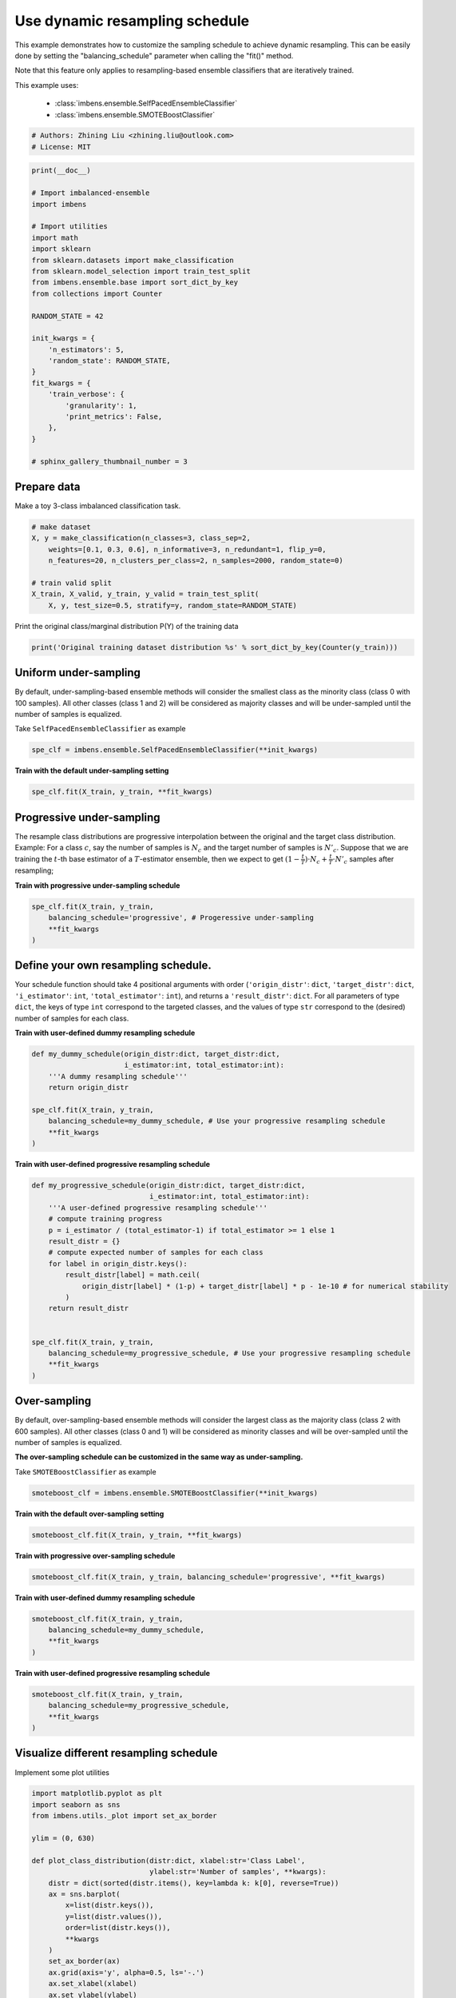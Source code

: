 
.. DO NOT EDIT.
.. THIS FILE WAS AUTOMATICALLY GENERATED BY SPHINX-GALLERY.
.. TO MAKE CHANGES, EDIT THE SOURCE PYTHON FILE:
.. "auto_examples\classification\plot_sampling_schedule.py"
.. LINE NUMBERS ARE GIVEN BELOW.

.. only:: html

    .. note::
        :class: sphx-glr-download-link-note

        Click :ref:`here <sphx_glr_download_auto_examples_classification_plot_sampling_schedule.py>`
        to download the full example code

.. rst-class:: sphx-glr-example-title

.. _sphx_glr_auto_examples_classification_plot_sampling_schedule.py:


=========================================================
Use dynamic resampling schedule
=========================================================

This example demonstrates how to customize the sampling schedule to achieve dynamic resampling.
This can be easily done by setting the "balancing_schedule" parameter when calling the "fit()" method. 

Note that this feature only applies to resampling-based ensemble classifiers that are iteratively trained.

This example uses:

    - :class:`imbens.ensemble.SelfPacedEnsembleClassifier`
    - :class:`imbens.ensemble.SMOTEBoostClassifier`

.. GENERATED FROM PYTHON SOURCE LINES 16-20

.. code-block:: default


    # Authors: Zhining Liu <zhining.liu@outlook.com>
    # License: MIT








.. GENERATED FROM PYTHON SOURCE LINES 21-49

.. code-block:: default

    print(__doc__)

    # Import imbalanced-ensemble
    import imbens

    # Import utilities
    import math
    import sklearn
    from sklearn.datasets import make_classification
    from sklearn.model_selection import train_test_split
    from imbens.ensemble.base import sort_dict_by_key
    from collections import Counter

    RANDOM_STATE = 42

    init_kwargs = {
        'n_estimators': 5,
        'random_state': RANDOM_STATE,
    }
    fit_kwargs = {
        'train_verbose': {
            'granularity': 1,
            'print_metrics': False,
        },
    }

    # sphinx_gallery_thumbnail_number = 3








.. GENERATED FROM PYTHON SOURCE LINES 50-53

Prepare data
----------------------------
Make a toy 3-class imbalanced classification task.

.. GENERATED FROM PYTHON SOURCE LINES 53-64

.. code-block:: default


    # make dataset
    X, y = make_classification(n_classes=3, class_sep=2,
        weights=[0.1, 0.3, 0.6], n_informative=3, n_redundant=1, flip_y=0,
        n_features=20, n_clusters_per_class=2, n_samples=2000, random_state=0)

    # train valid split
    X_train, X_valid, y_train, y_valid = train_test_split(
        X, y, test_size=0.5, stratify=y, random_state=RANDOM_STATE)









.. GENERATED FROM PYTHON SOURCE LINES 65-66

Print the original class/marginal distribution P(Y) of the training data

.. GENERATED FROM PYTHON SOURCE LINES 66-70

.. code-block:: default


    print('Original training dataset distribution %s' % sort_dict_by_key(Counter(y_train)))






.. rst-class:: sphx-glr-script-out

 .. code-block:: none

    Original training dataset distribution {0: 100, 1: 300, 2: 600}




.. GENERATED FROM PYTHON SOURCE LINES 71-75

Uniform under-sampling
----------------------------
By default, under-sampling-based ensemble methods will consider the smallest class as the minority class (class 0 with 100 samples).  
All other classes (class 1 and 2) will be considered as majority classes and will be under-sampled until the number of samples is equalized.  

.. GENERATED FROM PYTHON SOURCE LINES 77-78

Take ``SelfPacedEnsembleClassifier`` as example

.. GENERATED FROM PYTHON SOURCE LINES 78-82

.. code-block:: default


    spe_clf = imbens.ensemble.SelfPacedEnsembleClassifier(**init_kwargs)









.. GENERATED FROM PYTHON SOURCE LINES 83-84

**Train with the default under-sampling setting**

.. GENERATED FROM PYTHON SOURCE LINES 84-88

.. code-block:: default


    spe_clf.fit(X_train, y_train, **fit_kwargs)






.. rst-class:: sphx-glr-script-out

 .. code-block:: none

    ┏━━━━━━━━━━━━━┳━━━━━━━━━━━━━━━━━━━━━━━━━━┓
    ┃             ┃                          ┃
    ┃ #Estimators ┃    Class Distribution    ┃
    ┃             ┃                          ┃
    ┣━━━━━━━━━━━━━╋━━━━━━━━━━━━━━━━━━━━━━━━━━┫
    ┃      1      ┃ {0: 100, 1: 100, 2: 100} ┃
    ┃      2      ┃ {0: 100, 1: 100, 2: 100} ┃
    ┃      3      ┃ {0: 100, 1: 100, 2: 100} ┃
    ┃      4      ┃ {0: 100, 1: 100, 2: 100} ┃
    ┃      5      ┃ {0: 100, 1: 100, 2: 100} ┃
    ┣━━━━━━━━━━━━━╋━━━━━━━━━━━━━━━━━━━━━━━━━━┫
    ┃    final    ┃ {0: 100, 1: 100, 2: 100} ┃
    ┗━━━━━━━━━━━━━┻━━━━━━━━━━━━━━━━━━━━━━━━━━┛


.. raw:: html

    <div class="output_subarea output_html rendered_html output_result">
    <style>#sk-container-id-6 {color: black;background-color: white;}#sk-container-id-6 pre{padding: 0;}#sk-container-id-6 div.sk-toggleable {background-color: white;}#sk-container-id-6 label.sk-toggleable__label {cursor: pointer;display: block;width: 100%;margin-bottom: 0;padding: 0.3em;box-sizing: border-box;text-align: center;}#sk-container-id-6 label.sk-toggleable__label-arrow:before {content: "▸";float: left;margin-right: 0.25em;color: #696969;}#sk-container-id-6 label.sk-toggleable__label-arrow:hover:before {color: black;}#sk-container-id-6 div.sk-estimator:hover label.sk-toggleable__label-arrow:before {color: black;}#sk-container-id-6 div.sk-toggleable__content {max-height: 0;max-width: 0;overflow: hidden;text-align: left;background-color: #f0f8ff;}#sk-container-id-6 div.sk-toggleable__content pre {margin: 0.2em;color: black;border-radius: 0.25em;background-color: #f0f8ff;}#sk-container-id-6 input.sk-toggleable__control:checked~div.sk-toggleable__content {max-height: 200px;max-width: 100%;overflow: auto;}#sk-container-id-6 input.sk-toggleable__control:checked~label.sk-toggleable__label-arrow:before {content: "▾";}#sk-container-id-6 div.sk-estimator input.sk-toggleable__control:checked~label.sk-toggleable__label {background-color: #d4ebff;}#sk-container-id-6 div.sk-label input.sk-toggleable__control:checked~label.sk-toggleable__label {background-color: #d4ebff;}#sk-container-id-6 input.sk-hidden--visually {border: 0;clip: rect(1px 1px 1px 1px);clip: rect(1px, 1px, 1px, 1px);height: 1px;margin: -1px;overflow: hidden;padding: 0;position: absolute;width: 1px;}#sk-container-id-6 div.sk-estimator {font-family: monospace;background-color: #f0f8ff;border: 1px dotted black;border-radius: 0.25em;box-sizing: border-box;margin-bottom: 0.5em;}#sk-container-id-6 div.sk-estimator:hover {background-color: #d4ebff;}#sk-container-id-6 div.sk-parallel-item::after {content: "";width: 100%;border-bottom: 1px solid gray;flex-grow: 1;}#sk-container-id-6 div.sk-label:hover label.sk-toggleable__label {background-color: #d4ebff;}#sk-container-id-6 div.sk-serial::before {content: "";position: absolute;border-left: 1px solid gray;box-sizing: border-box;top: 0;bottom: 0;left: 50%;z-index: 0;}#sk-container-id-6 div.sk-serial {display: flex;flex-direction: column;align-items: center;background-color: white;padding-right: 0.2em;padding-left: 0.2em;position: relative;}#sk-container-id-6 div.sk-item {position: relative;z-index: 1;}#sk-container-id-6 div.sk-parallel {display: flex;align-items: stretch;justify-content: center;background-color: white;position: relative;}#sk-container-id-6 div.sk-item::before, #sk-container-id-6 div.sk-parallel-item::before {content: "";position: absolute;border-left: 1px solid gray;box-sizing: border-box;top: 0;bottom: 0;left: 50%;z-index: -1;}#sk-container-id-6 div.sk-parallel-item {display: flex;flex-direction: column;z-index: 1;position: relative;background-color: white;}#sk-container-id-6 div.sk-parallel-item:first-child::after {align-self: flex-end;width: 50%;}#sk-container-id-6 div.sk-parallel-item:last-child::after {align-self: flex-start;width: 50%;}#sk-container-id-6 div.sk-parallel-item:only-child::after {width: 0;}#sk-container-id-6 div.sk-dashed-wrapped {border: 1px dashed gray;margin: 0 0.4em 0.5em 0.4em;box-sizing: border-box;padding-bottom: 0.4em;background-color: white;}#sk-container-id-6 div.sk-label label {font-family: monospace;font-weight: bold;display: inline-block;line-height: 1.2em;}#sk-container-id-6 div.sk-label-container {text-align: center;}#sk-container-id-6 div.sk-container {/* jupyter's `normalize.less` sets `[hidden] { display: none; }` but bootstrap.min.css set `[hidden] { display: none !important; }` so we also need the `!important` here to be able to override the default hidden behavior on the sphinx rendered scikit-learn.org. See: https://github.com/scikit-learn/scikit-learn/issues/21755 */display: inline-block !important;position: relative;}#sk-container-id-6 div.sk-text-repr-fallback {display: none;}</style><div id="sk-container-id-6" class="sk-top-container"><div class="sk-text-repr-fallback"><pre>SelfPacedEnsembleClassifier(n_estimators=5,
                                random_state=RandomState(MT19937) at 0x2475DFCD940)</pre><b>In a Jupyter environment, please rerun this cell to show the HTML representation or trust the notebook. <br />On GitHub, the HTML representation is unable to render, please try loading this page with nbviewer.org.</b></div><div class="sk-container" hidden><div class="sk-item"><div class="sk-estimator sk-toggleable"><input class="sk-toggleable__control sk-hidden--visually" id="sk-estimator-id-6" type="checkbox" checked><label for="sk-estimator-id-6" class="sk-toggleable__label sk-toggleable__label-arrow">SelfPacedEnsembleClassifier</label><div class="sk-toggleable__content"><pre>SelfPacedEnsembleClassifier(n_estimators=5,
                                random_state=RandomState(MT19937) at 0x2475DFCD940)</pre></div></div></div></div></div>
    </div>
    <br />
    <br />

.. GENERATED FROM PYTHON SOURCE LINES 89-98

Progressive under-sampling
---------------------------
The resample class distributions are progressive 
interpolation between the original and the target class distribution.
Example: For a class :math:`c`, say the number of samples is :math:`N_{c}` 
and the target number of samples is :math:`N'_{c}`. Suppose that we are 
training the :math:`t`-th base estimator of a :math:`T`-estimator ensemble, then 
we expect to get :math:`(1-\frac{t}{T}) \cdot N_{c} + \frac{t}{T} \cdot N'_{c}` 
samples after resampling;

.. GENERATED FROM PYTHON SOURCE LINES 100-101

**Train with progressive under-sampling schedule**

.. GENERATED FROM PYTHON SOURCE LINES 101-108

.. code-block:: default


    spe_clf.fit(X_train, y_train,
        balancing_schedule='progressive', # Progeressive under-sampling
        **fit_kwargs
    )






.. rst-class:: sphx-glr-script-out

 .. code-block:: none

    ┏━━━━━━━━━━━━━┳━━━━━━━━━━━━━━━━━━━━━━━━━━┓
    ┃             ┃                          ┃
    ┃ #Estimators ┃    Class Distribution    ┃
    ┃             ┃                          ┃
    ┣━━━━━━━━━━━━━╋━━━━━━━━━━━━━━━━━━━━━━━━━━┫
    ┃      1      ┃ {0: 100, 1: 300, 2: 600} ┃
    ┃      2      ┃ {0: 100, 1: 250, 2: 475} ┃
    ┃      3      ┃ {0: 100, 1: 200, 2: 350} ┃
    ┃      4      ┃ {0: 100, 1: 150, 2: 225} ┃
    ┃      5      ┃ {0: 100, 1: 100, 2: 100} ┃
    ┣━━━━━━━━━━━━━╋━━━━━━━━━━━━━━━━━━━━━━━━━━┫
    ┃    final    ┃ {0: 100, 1: 100, 2: 100} ┃
    ┗━━━━━━━━━━━━━┻━━━━━━━━━━━━━━━━━━━━━━━━━━┛


.. raw:: html

    <div class="output_subarea output_html rendered_html output_result">
    <style>#sk-container-id-7 {color: black;background-color: white;}#sk-container-id-7 pre{padding: 0;}#sk-container-id-7 div.sk-toggleable {background-color: white;}#sk-container-id-7 label.sk-toggleable__label {cursor: pointer;display: block;width: 100%;margin-bottom: 0;padding: 0.3em;box-sizing: border-box;text-align: center;}#sk-container-id-7 label.sk-toggleable__label-arrow:before {content: "▸";float: left;margin-right: 0.25em;color: #696969;}#sk-container-id-7 label.sk-toggleable__label-arrow:hover:before {color: black;}#sk-container-id-7 div.sk-estimator:hover label.sk-toggleable__label-arrow:before {color: black;}#sk-container-id-7 div.sk-toggleable__content {max-height: 0;max-width: 0;overflow: hidden;text-align: left;background-color: #f0f8ff;}#sk-container-id-7 div.sk-toggleable__content pre {margin: 0.2em;color: black;border-radius: 0.25em;background-color: #f0f8ff;}#sk-container-id-7 input.sk-toggleable__control:checked~div.sk-toggleable__content {max-height: 200px;max-width: 100%;overflow: auto;}#sk-container-id-7 input.sk-toggleable__control:checked~label.sk-toggleable__label-arrow:before {content: "▾";}#sk-container-id-7 div.sk-estimator input.sk-toggleable__control:checked~label.sk-toggleable__label {background-color: #d4ebff;}#sk-container-id-7 div.sk-label input.sk-toggleable__control:checked~label.sk-toggleable__label {background-color: #d4ebff;}#sk-container-id-7 input.sk-hidden--visually {border: 0;clip: rect(1px 1px 1px 1px);clip: rect(1px, 1px, 1px, 1px);height: 1px;margin: -1px;overflow: hidden;padding: 0;position: absolute;width: 1px;}#sk-container-id-7 div.sk-estimator {font-family: monospace;background-color: #f0f8ff;border: 1px dotted black;border-radius: 0.25em;box-sizing: border-box;margin-bottom: 0.5em;}#sk-container-id-7 div.sk-estimator:hover {background-color: #d4ebff;}#sk-container-id-7 div.sk-parallel-item::after {content: "";width: 100%;border-bottom: 1px solid gray;flex-grow: 1;}#sk-container-id-7 div.sk-label:hover label.sk-toggleable__label {background-color: #d4ebff;}#sk-container-id-7 div.sk-serial::before {content: "";position: absolute;border-left: 1px solid gray;box-sizing: border-box;top: 0;bottom: 0;left: 50%;z-index: 0;}#sk-container-id-7 div.sk-serial {display: flex;flex-direction: column;align-items: center;background-color: white;padding-right: 0.2em;padding-left: 0.2em;position: relative;}#sk-container-id-7 div.sk-item {position: relative;z-index: 1;}#sk-container-id-7 div.sk-parallel {display: flex;align-items: stretch;justify-content: center;background-color: white;position: relative;}#sk-container-id-7 div.sk-item::before, #sk-container-id-7 div.sk-parallel-item::before {content: "";position: absolute;border-left: 1px solid gray;box-sizing: border-box;top: 0;bottom: 0;left: 50%;z-index: -1;}#sk-container-id-7 div.sk-parallel-item {display: flex;flex-direction: column;z-index: 1;position: relative;background-color: white;}#sk-container-id-7 div.sk-parallel-item:first-child::after {align-self: flex-end;width: 50%;}#sk-container-id-7 div.sk-parallel-item:last-child::after {align-self: flex-start;width: 50%;}#sk-container-id-7 div.sk-parallel-item:only-child::after {width: 0;}#sk-container-id-7 div.sk-dashed-wrapped {border: 1px dashed gray;margin: 0 0.4em 0.5em 0.4em;box-sizing: border-box;padding-bottom: 0.4em;background-color: white;}#sk-container-id-7 div.sk-label label {font-family: monospace;font-weight: bold;display: inline-block;line-height: 1.2em;}#sk-container-id-7 div.sk-label-container {text-align: center;}#sk-container-id-7 div.sk-container {/* jupyter's `normalize.less` sets `[hidden] { display: none; }` but bootstrap.min.css set `[hidden] { display: none !important; }` so we also need the `!important` here to be able to override the default hidden behavior on the sphinx rendered scikit-learn.org. See: https://github.com/scikit-learn/scikit-learn/issues/21755 */display: inline-block !important;position: relative;}#sk-container-id-7 div.sk-text-repr-fallback {display: none;}</style><div id="sk-container-id-7" class="sk-top-container"><div class="sk-text-repr-fallback"><pre>SelfPacedEnsembleClassifier(n_estimators=5,
                                random_state=RandomState(MT19937) at 0x2475DFCD940)</pre><b>In a Jupyter environment, please rerun this cell to show the HTML representation or trust the notebook. <br />On GitHub, the HTML representation is unable to render, please try loading this page with nbviewer.org.</b></div><div class="sk-container" hidden><div class="sk-item"><div class="sk-estimator sk-toggleable"><input class="sk-toggleable__control sk-hidden--visually" id="sk-estimator-id-7" type="checkbox" checked><label for="sk-estimator-id-7" class="sk-toggleable__label sk-toggleable__label-arrow">SelfPacedEnsembleClassifier</label><div class="sk-toggleable__content"><pre>SelfPacedEnsembleClassifier(n_estimators=5,
                                random_state=RandomState(MT19937) at 0x2475DFCD940)</pre></div></div></div></div></div>
    </div>
    <br />
    <br />

.. GENERATED FROM PYTHON SOURCE LINES 109-116

Define your own resampling schedule. 
------------------------------------
Your schedule function should take 4 positional arguments with order (``'origin_distr'``: 
``dict``, ``'target_distr'``: ``dict``, ``'i_estimator'``: ``int``, ``'total_estimator'``: 
``int``), and returns a ``'result_distr'``: ``dict``. For all parameters of type ``dict``, 
the keys of type ``int`` correspond to the targeted classes, and the values of type ``str`` 
correspond to the (desired) number of samples for each class.

.. GENERATED FROM PYTHON SOURCE LINES 118-119

**Train with user-defined dummy resampling schedule**

.. GENERATED FROM PYTHON SOURCE LINES 119-131

.. code-block:: default


    def my_dummy_schedule(origin_distr:dict, target_distr:dict, 
                          i_estimator:int, total_estimator:int):
        '''A dummy resampling schedule'''
        return origin_distr

    spe_clf.fit(X_train, y_train,
        balancing_schedule=my_dummy_schedule, # Use your progressive resampling schedule
        **fit_kwargs
    )






.. rst-class:: sphx-glr-script-out

 .. code-block:: none

    ┏━━━━━━━━━━━━━┳━━━━━━━━━━━━━━━━━━━━━━━━━━┓
    ┃             ┃                          ┃
    ┃ #Estimators ┃    Class Distribution    ┃
    ┃             ┃                          ┃
    ┣━━━━━━━━━━━━━╋━━━━━━━━━━━━━━━━━━━━━━━━━━┫
    ┃      1      ┃ {0: 100, 1: 300, 2: 600} ┃
    ┃      2      ┃ {0: 100, 1: 300, 2: 600} ┃
    ┃      3      ┃ {0: 100, 1: 300, 2: 600} ┃
    ┃      4      ┃ {0: 100, 1: 300, 2: 600} ┃
    ┃      5      ┃ {0: 100, 1: 300, 2: 600} ┃
    ┣━━━━━━━━━━━━━╋━━━━━━━━━━━━━━━━━━━━━━━━━━┫
    ┃    final    ┃ {0: 100, 1: 300, 2: 600} ┃
    ┗━━━━━━━━━━━━━┻━━━━━━━━━━━━━━━━━━━━━━━━━━┛


.. raw:: html

    <div class="output_subarea output_html rendered_html output_result">
    <style>#sk-container-id-8 {color: black;background-color: white;}#sk-container-id-8 pre{padding: 0;}#sk-container-id-8 div.sk-toggleable {background-color: white;}#sk-container-id-8 label.sk-toggleable__label {cursor: pointer;display: block;width: 100%;margin-bottom: 0;padding: 0.3em;box-sizing: border-box;text-align: center;}#sk-container-id-8 label.sk-toggleable__label-arrow:before {content: "▸";float: left;margin-right: 0.25em;color: #696969;}#sk-container-id-8 label.sk-toggleable__label-arrow:hover:before {color: black;}#sk-container-id-8 div.sk-estimator:hover label.sk-toggleable__label-arrow:before {color: black;}#sk-container-id-8 div.sk-toggleable__content {max-height: 0;max-width: 0;overflow: hidden;text-align: left;background-color: #f0f8ff;}#sk-container-id-8 div.sk-toggleable__content pre {margin: 0.2em;color: black;border-radius: 0.25em;background-color: #f0f8ff;}#sk-container-id-8 input.sk-toggleable__control:checked~div.sk-toggleable__content {max-height: 200px;max-width: 100%;overflow: auto;}#sk-container-id-8 input.sk-toggleable__control:checked~label.sk-toggleable__label-arrow:before {content: "▾";}#sk-container-id-8 div.sk-estimator input.sk-toggleable__control:checked~label.sk-toggleable__label {background-color: #d4ebff;}#sk-container-id-8 div.sk-label input.sk-toggleable__control:checked~label.sk-toggleable__label {background-color: #d4ebff;}#sk-container-id-8 input.sk-hidden--visually {border: 0;clip: rect(1px 1px 1px 1px);clip: rect(1px, 1px, 1px, 1px);height: 1px;margin: -1px;overflow: hidden;padding: 0;position: absolute;width: 1px;}#sk-container-id-8 div.sk-estimator {font-family: monospace;background-color: #f0f8ff;border: 1px dotted black;border-radius: 0.25em;box-sizing: border-box;margin-bottom: 0.5em;}#sk-container-id-8 div.sk-estimator:hover {background-color: #d4ebff;}#sk-container-id-8 div.sk-parallel-item::after {content: "";width: 100%;border-bottom: 1px solid gray;flex-grow: 1;}#sk-container-id-8 div.sk-label:hover label.sk-toggleable__label {background-color: #d4ebff;}#sk-container-id-8 div.sk-serial::before {content: "";position: absolute;border-left: 1px solid gray;box-sizing: border-box;top: 0;bottom: 0;left: 50%;z-index: 0;}#sk-container-id-8 div.sk-serial {display: flex;flex-direction: column;align-items: center;background-color: white;padding-right: 0.2em;padding-left: 0.2em;position: relative;}#sk-container-id-8 div.sk-item {position: relative;z-index: 1;}#sk-container-id-8 div.sk-parallel {display: flex;align-items: stretch;justify-content: center;background-color: white;position: relative;}#sk-container-id-8 div.sk-item::before, #sk-container-id-8 div.sk-parallel-item::before {content: "";position: absolute;border-left: 1px solid gray;box-sizing: border-box;top: 0;bottom: 0;left: 50%;z-index: -1;}#sk-container-id-8 div.sk-parallel-item {display: flex;flex-direction: column;z-index: 1;position: relative;background-color: white;}#sk-container-id-8 div.sk-parallel-item:first-child::after {align-self: flex-end;width: 50%;}#sk-container-id-8 div.sk-parallel-item:last-child::after {align-self: flex-start;width: 50%;}#sk-container-id-8 div.sk-parallel-item:only-child::after {width: 0;}#sk-container-id-8 div.sk-dashed-wrapped {border: 1px dashed gray;margin: 0 0.4em 0.5em 0.4em;box-sizing: border-box;padding-bottom: 0.4em;background-color: white;}#sk-container-id-8 div.sk-label label {font-family: monospace;font-weight: bold;display: inline-block;line-height: 1.2em;}#sk-container-id-8 div.sk-label-container {text-align: center;}#sk-container-id-8 div.sk-container {/* jupyter's `normalize.less` sets `[hidden] { display: none; }` but bootstrap.min.css set `[hidden] { display: none !important; }` so we also need the `!important` here to be able to override the default hidden behavior on the sphinx rendered scikit-learn.org. See: https://github.com/scikit-learn/scikit-learn/issues/21755 */display: inline-block !important;position: relative;}#sk-container-id-8 div.sk-text-repr-fallback {display: none;}</style><div id="sk-container-id-8" class="sk-top-container"><div class="sk-text-repr-fallback"><pre>SelfPacedEnsembleClassifier(n_estimators=5,
                                random_state=RandomState(MT19937) at 0x2475DFCD940)</pre><b>In a Jupyter environment, please rerun this cell to show the HTML representation or trust the notebook. <br />On GitHub, the HTML representation is unable to render, please try loading this page with nbviewer.org.</b></div><div class="sk-container" hidden><div class="sk-item"><div class="sk-estimator sk-toggleable"><input class="sk-toggleable__control sk-hidden--visually" id="sk-estimator-id-8" type="checkbox" checked><label for="sk-estimator-id-8" class="sk-toggleable__label sk-toggleable__label-arrow">SelfPacedEnsembleClassifier</label><div class="sk-toggleable__content"><pre>SelfPacedEnsembleClassifier(n_estimators=5,
                                random_state=RandomState(MT19937) at 0x2475DFCD940)</pre></div></div></div></div></div>
    </div>
    <br />
    <br />

.. GENERATED FROM PYTHON SOURCE LINES 132-133

**Train with user-defined progressive resampling schedule**

.. GENERATED FROM PYTHON SOURCE LINES 133-154

.. code-block:: default


    def my_progressive_schedule(origin_distr:dict, target_distr:dict, 
                                i_estimator:int, total_estimator:int):
        '''A user-defined progressive resampling schedule'''
        # compute training progress
        p = i_estimator / (total_estimator-1) if total_estimator >= 1 else 1
        result_distr = {}
        # compute expected number of samples for each class
        for label in origin_distr.keys():
            result_distr[label] = math.ceil(
                origin_distr[label] * (1-p) + target_distr[label] * p - 1e-10 # for numerical stability
            )
        return result_distr


    spe_clf.fit(X_train, y_train,
        balancing_schedule=my_progressive_schedule, # Use your progressive resampling schedule
        **fit_kwargs
    )






.. rst-class:: sphx-glr-script-out

 .. code-block:: none

    ┏━━━━━━━━━━━━━┳━━━━━━━━━━━━━━━━━━━━━━━━━━┓
    ┃             ┃                          ┃
    ┃ #Estimators ┃    Class Distribution    ┃
    ┃             ┃                          ┃
    ┣━━━━━━━━━━━━━╋━━━━━━━━━━━━━━━━━━━━━━━━━━┫
    ┃      1      ┃ {0: 100, 1: 300, 2: 600} ┃
    ┃      2      ┃ {0: 100, 1: 250, 2: 475} ┃
    ┃      3      ┃ {0: 100, 1: 200, 2: 350} ┃
    ┃      4      ┃ {0: 100, 1: 150, 2: 225} ┃
    ┃      5      ┃ {0: 100, 1: 100, 2: 100} ┃
    ┣━━━━━━━━━━━━━╋━━━━━━━━━━━━━━━━━━━━━━━━━━┫
    ┃    final    ┃ {0: 100, 1: 100, 2: 100} ┃
    ┗━━━━━━━━━━━━━┻━━━━━━━━━━━━━━━━━━━━━━━━━━┛


.. raw:: html

    <div class="output_subarea output_html rendered_html output_result">
    <style>#sk-container-id-9 {color: black;background-color: white;}#sk-container-id-9 pre{padding: 0;}#sk-container-id-9 div.sk-toggleable {background-color: white;}#sk-container-id-9 label.sk-toggleable__label {cursor: pointer;display: block;width: 100%;margin-bottom: 0;padding: 0.3em;box-sizing: border-box;text-align: center;}#sk-container-id-9 label.sk-toggleable__label-arrow:before {content: "▸";float: left;margin-right: 0.25em;color: #696969;}#sk-container-id-9 label.sk-toggleable__label-arrow:hover:before {color: black;}#sk-container-id-9 div.sk-estimator:hover label.sk-toggleable__label-arrow:before {color: black;}#sk-container-id-9 div.sk-toggleable__content {max-height: 0;max-width: 0;overflow: hidden;text-align: left;background-color: #f0f8ff;}#sk-container-id-9 div.sk-toggleable__content pre {margin: 0.2em;color: black;border-radius: 0.25em;background-color: #f0f8ff;}#sk-container-id-9 input.sk-toggleable__control:checked~div.sk-toggleable__content {max-height: 200px;max-width: 100%;overflow: auto;}#sk-container-id-9 input.sk-toggleable__control:checked~label.sk-toggleable__label-arrow:before {content: "▾";}#sk-container-id-9 div.sk-estimator input.sk-toggleable__control:checked~label.sk-toggleable__label {background-color: #d4ebff;}#sk-container-id-9 div.sk-label input.sk-toggleable__control:checked~label.sk-toggleable__label {background-color: #d4ebff;}#sk-container-id-9 input.sk-hidden--visually {border: 0;clip: rect(1px 1px 1px 1px);clip: rect(1px, 1px, 1px, 1px);height: 1px;margin: -1px;overflow: hidden;padding: 0;position: absolute;width: 1px;}#sk-container-id-9 div.sk-estimator {font-family: monospace;background-color: #f0f8ff;border: 1px dotted black;border-radius: 0.25em;box-sizing: border-box;margin-bottom: 0.5em;}#sk-container-id-9 div.sk-estimator:hover {background-color: #d4ebff;}#sk-container-id-9 div.sk-parallel-item::after {content: "";width: 100%;border-bottom: 1px solid gray;flex-grow: 1;}#sk-container-id-9 div.sk-label:hover label.sk-toggleable__label {background-color: #d4ebff;}#sk-container-id-9 div.sk-serial::before {content: "";position: absolute;border-left: 1px solid gray;box-sizing: border-box;top: 0;bottom: 0;left: 50%;z-index: 0;}#sk-container-id-9 div.sk-serial {display: flex;flex-direction: column;align-items: center;background-color: white;padding-right: 0.2em;padding-left: 0.2em;position: relative;}#sk-container-id-9 div.sk-item {position: relative;z-index: 1;}#sk-container-id-9 div.sk-parallel {display: flex;align-items: stretch;justify-content: center;background-color: white;position: relative;}#sk-container-id-9 div.sk-item::before, #sk-container-id-9 div.sk-parallel-item::before {content: "";position: absolute;border-left: 1px solid gray;box-sizing: border-box;top: 0;bottom: 0;left: 50%;z-index: -1;}#sk-container-id-9 div.sk-parallel-item {display: flex;flex-direction: column;z-index: 1;position: relative;background-color: white;}#sk-container-id-9 div.sk-parallel-item:first-child::after {align-self: flex-end;width: 50%;}#sk-container-id-9 div.sk-parallel-item:last-child::after {align-self: flex-start;width: 50%;}#sk-container-id-9 div.sk-parallel-item:only-child::after {width: 0;}#sk-container-id-9 div.sk-dashed-wrapped {border: 1px dashed gray;margin: 0 0.4em 0.5em 0.4em;box-sizing: border-box;padding-bottom: 0.4em;background-color: white;}#sk-container-id-9 div.sk-label label {font-family: monospace;font-weight: bold;display: inline-block;line-height: 1.2em;}#sk-container-id-9 div.sk-label-container {text-align: center;}#sk-container-id-9 div.sk-container {/* jupyter's `normalize.less` sets `[hidden] { display: none; }` but bootstrap.min.css set `[hidden] { display: none !important; }` so we also need the `!important` here to be able to override the default hidden behavior on the sphinx rendered scikit-learn.org. See: https://github.com/scikit-learn/scikit-learn/issues/21755 */display: inline-block !important;position: relative;}#sk-container-id-9 div.sk-text-repr-fallback {display: none;}</style><div id="sk-container-id-9" class="sk-top-container"><div class="sk-text-repr-fallback"><pre>SelfPacedEnsembleClassifier(n_estimators=5,
                                random_state=RandomState(MT19937) at 0x2475DFCD940)</pre><b>In a Jupyter environment, please rerun this cell to show the HTML representation or trust the notebook. <br />On GitHub, the HTML representation is unable to render, please try loading this page with nbviewer.org.</b></div><div class="sk-container" hidden><div class="sk-item"><div class="sk-estimator sk-toggleable"><input class="sk-toggleable__control sk-hidden--visually" id="sk-estimator-id-9" type="checkbox" checked><label for="sk-estimator-id-9" class="sk-toggleable__label sk-toggleable__label-arrow">SelfPacedEnsembleClassifier</label><div class="sk-toggleable__content"><pre>SelfPacedEnsembleClassifier(n_estimators=5,
                                random_state=RandomState(MT19937) at 0x2475DFCD940)</pre></div></div></div></div></div>
    </div>
    <br />
    <br />

.. GENERATED FROM PYTHON SOURCE LINES 155-159

Over-sampling
----------------------------
By default, over-sampling-based ensemble methods will consider the largest class as the majority class (class 2 with 600 samples).  
All other classes (class 0 and 1) will be considered as minority classes and will be over-sampled until the number of samples is equalized.

.. GENERATED FROM PYTHON SOURCE LINES 161-162

**The over-sampling schedule can be customized in the same way as under-sampling.**

.. GENERATED FROM PYTHON SOURCE LINES 164-165

Take ``SMOTEBoostClassifier`` as example

.. GENERATED FROM PYTHON SOURCE LINES 165-168

.. code-block:: default


    smoteboost_clf = imbens.ensemble.SMOTEBoostClassifier(**init_kwargs)








.. GENERATED FROM PYTHON SOURCE LINES 169-170

**Train with the default over-sampling setting**

.. GENERATED FROM PYTHON SOURCE LINES 170-174

.. code-block:: default


    smoteboost_clf.fit(X_train, y_train, **fit_kwargs)






.. rst-class:: sphx-glr-script-out

 .. code-block:: none

    ┏━━━━━━━━━━━━━┳━━━━━━━━━━━━━━━━━━━━━━━━━━┓
    ┃             ┃                          ┃
    ┃ #Estimators ┃    Class Distribution    ┃
    ┃             ┃                          ┃
    ┣━━━━━━━━━━━━━╋━━━━━━━━━━━━━━━━━━━━━━━━━━┫
    ┃      1      ┃ {0: 600, 1: 600, 2: 600} ┃
    ┃      2      ┃ {0: 600, 1: 600, 2: 600} ┃
    ┃      3      ┃ {0: 600, 1: 600, 2: 600} ┃
    ┃      4      ┃ {0: 600, 1: 600, 2: 600} ┃
    ┃      5      ┃ {0: 600, 1: 600, 2: 600} ┃
    ┣━━━━━━━━━━━━━╋━━━━━━━━━━━━━━━━━━━━━━━━━━┫
    ┃    final    ┃ {0: 600, 1: 600, 2: 600} ┃
    ┗━━━━━━━━━━━━━┻━━━━━━━━━━━━━━━━━━━━━━━━━━┛


.. raw:: html

    <div class="output_subarea output_html rendered_html output_result">
    <style>#sk-container-id-10 {color: black;background-color: white;}#sk-container-id-10 pre{padding: 0;}#sk-container-id-10 div.sk-toggleable {background-color: white;}#sk-container-id-10 label.sk-toggleable__label {cursor: pointer;display: block;width: 100%;margin-bottom: 0;padding: 0.3em;box-sizing: border-box;text-align: center;}#sk-container-id-10 label.sk-toggleable__label-arrow:before {content: "▸";float: left;margin-right: 0.25em;color: #696969;}#sk-container-id-10 label.sk-toggleable__label-arrow:hover:before {color: black;}#sk-container-id-10 div.sk-estimator:hover label.sk-toggleable__label-arrow:before {color: black;}#sk-container-id-10 div.sk-toggleable__content {max-height: 0;max-width: 0;overflow: hidden;text-align: left;background-color: #f0f8ff;}#sk-container-id-10 div.sk-toggleable__content pre {margin: 0.2em;color: black;border-radius: 0.25em;background-color: #f0f8ff;}#sk-container-id-10 input.sk-toggleable__control:checked~div.sk-toggleable__content {max-height: 200px;max-width: 100%;overflow: auto;}#sk-container-id-10 input.sk-toggleable__control:checked~label.sk-toggleable__label-arrow:before {content: "▾";}#sk-container-id-10 div.sk-estimator input.sk-toggleable__control:checked~label.sk-toggleable__label {background-color: #d4ebff;}#sk-container-id-10 div.sk-label input.sk-toggleable__control:checked~label.sk-toggleable__label {background-color: #d4ebff;}#sk-container-id-10 input.sk-hidden--visually {border: 0;clip: rect(1px 1px 1px 1px);clip: rect(1px, 1px, 1px, 1px);height: 1px;margin: -1px;overflow: hidden;padding: 0;position: absolute;width: 1px;}#sk-container-id-10 div.sk-estimator {font-family: monospace;background-color: #f0f8ff;border: 1px dotted black;border-radius: 0.25em;box-sizing: border-box;margin-bottom: 0.5em;}#sk-container-id-10 div.sk-estimator:hover {background-color: #d4ebff;}#sk-container-id-10 div.sk-parallel-item::after {content: "";width: 100%;border-bottom: 1px solid gray;flex-grow: 1;}#sk-container-id-10 div.sk-label:hover label.sk-toggleable__label {background-color: #d4ebff;}#sk-container-id-10 div.sk-serial::before {content: "";position: absolute;border-left: 1px solid gray;box-sizing: border-box;top: 0;bottom: 0;left: 50%;z-index: 0;}#sk-container-id-10 div.sk-serial {display: flex;flex-direction: column;align-items: center;background-color: white;padding-right: 0.2em;padding-left: 0.2em;position: relative;}#sk-container-id-10 div.sk-item {position: relative;z-index: 1;}#sk-container-id-10 div.sk-parallel {display: flex;align-items: stretch;justify-content: center;background-color: white;position: relative;}#sk-container-id-10 div.sk-item::before, #sk-container-id-10 div.sk-parallel-item::before {content: "";position: absolute;border-left: 1px solid gray;box-sizing: border-box;top: 0;bottom: 0;left: 50%;z-index: -1;}#sk-container-id-10 div.sk-parallel-item {display: flex;flex-direction: column;z-index: 1;position: relative;background-color: white;}#sk-container-id-10 div.sk-parallel-item:first-child::after {align-self: flex-end;width: 50%;}#sk-container-id-10 div.sk-parallel-item:last-child::after {align-self: flex-start;width: 50%;}#sk-container-id-10 div.sk-parallel-item:only-child::after {width: 0;}#sk-container-id-10 div.sk-dashed-wrapped {border: 1px dashed gray;margin: 0 0.4em 0.5em 0.4em;box-sizing: border-box;padding-bottom: 0.4em;background-color: white;}#sk-container-id-10 div.sk-label label {font-family: monospace;font-weight: bold;display: inline-block;line-height: 1.2em;}#sk-container-id-10 div.sk-label-container {text-align: center;}#sk-container-id-10 div.sk-container {/* jupyter's `normalize.less` sets `[hidden] { display: none; }` but bootstrap.min.css set `[hidden] { display: none !important; }` so we also need the `!important` here to be able to override the default hidden behavior on the sphinx rendered scikit-learn.org. See: https://github.com/scikit-learn/scikit-learn/issues/21755 */display: inline-block !important;position: relative;}#sk-container-id-10 div.sk-text-repr-fallback {display: none;}</style><div id="sk-container-id-10" class="sk-top-container"><div class="sk-text-repr-fallback"><pre>SMOTEBoostClassifier(n_estimators=5, random_state=42)</pre><b>In a Jupyter environment, please rerun this cell to show the HTML representation or trust the notebook. <br />On GitHub, the HTML representation is unable to render, please try loading this page with nbviewer.org.</b></div><div class="sk-container" hidden><div class="sk-item"><div class="sk-estimator sk-toggleable"><input class="sk-toggleable__control sk-hidden--visually" id="sk-estimator-id-10" type="checkbox" checked><label for="sk-estimator-id-10" class="sk-toggleable__label sk-toggleable__label-arrow">SMOTEBoostClassifier</label><div class="sk-toggleable__content"><pre>SMOTEBoostClassifier(n_estimators=5, random_state=42)</pre></div></div></div></div></div>
    </div>
    <br />
    <br />

.. GENERATED FROM PYTHON SOURCE LINES 175-176

**Train with progressive over-sampling schedule**

.. GENERATED FROM PYTHON SOURCE LINES 176-180

.. code-block:: default


    smoteboost_clf.fit(X_train, y_train, balancing_schedule='progressive', **fit_kwargs)






.. rst-class:: sphx-glr-script-out

 .. code-block:: none

    ┏━━━━━━━━━━━━━┳━━━━━━━━━━━━━━━━━━━━━━━━━━┓
    ┃             ┃                          ┃
    ┃ #Estimators ┃    Class Distribution    ┃
    ┃             ┃                          ┃
    ┣━━━━━━━━━━━━━╋━━━━━━━━━━━━━━━━━━━━━━━━━━┫
    ┃      1      ┃ {0: 100, 1: 300, 2: 600} ┃
    ┃      2      ┃ {0: 225, 1: 375, 2: 600} ┃
    ┃      3      ┃ {0: 350, 1: 450, 2: 600} ┃
    ┃      4      ┃ {0: 475, 1: 525, 2: 600} ┃
    ┃      5      ┃ {0: 600, 1: 600, 2: 600} ┃
    ┣━━━━━━━━━━━━━╋━━━━━━━━━━━━━━━━━━━━━━━━━━┫
    ┃    final    ┃ {0: 600, 1: 600, 2: 600} ┃
    ┗━━━━━━━━━━━━━┻━━━━━━━━━━━━━━━━━━━━━━━━━━┛


.. raw:: html

    <div class="output_subarea output_html rendered_html output_result">
    <style>#sk-container-id-11 {color: black;background-color: white;}#sk-container-id-11 pre{padding: 0;}#sk-container-id-11 div.sk-toggleable {background-color: white;}#sk-container-id-11 label.sk-toggleable__label {cursor: pointer;display: block;width: 100%;margin-bottom: 0;padding: 0.3em;box-sizing: border-box;text-align: center;}#sk-container-id-11 label.sk-toggleable__label-arrow:before {content: "▸";float: left;margin-right: 0.25em;color: #696969;}#sk-container-id-11 label.sk-toggleable__label-arrow:hover:before {color: black;}#sk-container-id-11 div.sk-estimator:hover label.sk-toggleable__label-arrow:before {color: black;}#sk-container-id-11 div.sk-toggleable__content {max-height: 0;max-width: 0;overflow: hidden;text-align: left;background-color: #f0f8ff;}#sk-container-id-11 div.sk-toggleable__content pre {margin: 0.2em;color: black;border-radius: 0.25em;background-color: #f0f8ff;}#sk-container-id-11 input.sk-toggleable__control:checked~div.sk-toggleable__content {max-height: 200px;max-width: 100%;overflow: auto;}#sk-container-id-11 input.sk-toggleable__control:checked~label.sk-toggleable__label-arrow:before {content: "▾";}#sk-container-id-11 div.sk-estimator input.sk-toggleable__control:checked~label.sk-toggleable__label {background-color: #d4ebff;}#sk-container-id-11 div.sk-label input.sk-toggleable__control:checked~label.sk-toggleable__label {background-color: #d4ebff;}#sk-container-id-11 input.sk-hidden--visually {border: 0;clip: rect(1px 1px 1px 1px);clip: rect(1px, 1px, 1px, 1px);height: 1px;margin: -1px;overflow: hidden;padding: 0;position: absolute;width: 1px;}#sk-container-id-11 div.sk-estimator {font-family: monospace;background-color: #f0f8ff;border: 1px dotted black;border-radius: 0.25em;box-sizing: border-box;margin-bottom: 0.5em;}#sk-container-id-11 div.sk-estimator:hover {background-color: #d4ebff;}#sk-container-id-11 div.sk-parallel-item::after {content: "";width: 100%;border-bottom: 1px solid gray;flex-grow: 1;}#sk-container-id-11 div.sk-label:hover label.sk-toggleable__label {background-color: #d4ebff;}#sk-container-id-11 div.sk-serial::before {content: "";position: absolute;border-left: 1px solid gray;box-sizing: border-box;top: 0;bottom: 0;left: 50%;z-index: 0;}#sk-container-id-11 div.sk-serial {display: flex;flex-direction: column;align-items: center;background-color: white;padding-right: 0.2em;padding-left: 0.2em;position: relative;}#sk-container-id-11 div.sk-item {position: relative;z-index: 1;}#sk-container-id-11 div.sk-parallel {display: flex;align-items: stretch;justify-content: center;background-color: white;position: relative;}#sk-container-id-11 div.sk-item::before, #sk-container-id-11 div.sk-parallel-item::before {content: "";position: absolute;border-left: 1px solid gray;box-sizing: border-box;top: 0;bottom: 0;left: 50%;z-index: -1;}#sk-container-id-11 div.sk-parallel-item {display: flex;flex-direction: column;z-index: 1;position: relative;background-color: white;}#sk-container-id-11 div.sk-parallel-item:first-child::after {align-self: flex-end;width: 50%;}#sk-container-id-11 div.sk-parallel-item:last-child::after {align-self: flex-start;width: 50%;}#sk-container-id-11 div.sk-parallel-item:only-child::after {width: 0;}#sk-container-id-11 div.sk-dashed-wrapped {border: 1px dashed gray;margin: 0 0.4em 0.5em 0.4em;box-sizing: border-box;padding-bottom: 0.4em;background-color: white;}#sk-container-id-11 div.sk-label label {font-family: monospace;font-weight: bold;display: inline-block;line-height: 1.2em;}#sk-container-id-11 div.sk-label-container {text-align: center;}#sk-container-id-11 div.sk-container {/* jupyter's `normalize.less` sets `[hidden] { display: none; }` but bootstrap.min.css set `[hidden] { display: none !important; }` so we also need the `!important` here to be able to override the default hidden behavior on the sphinx rendered scikit-learn.org. See: https://github.com/scikit-learn/scikit-learn/issues/21755 */display: inline-block !important;position: relative;}#sk-container-id-11 div.sk-text-repr-fallback {display: none;}</style><div id="sk-container-id-11" class="sk-top-container"><div class="sk-text-repr-fallback"><pre>SMOTEBoostClassifier(n_estimators=5, random_state=42)</pre><b>In a Jupyter environment, please rerun this cell to show the HTML representation or trust the notebook. <br />On GitHub, the HTML representation is unable to render, please try loading this page with nbviewer.org.</b></div><div class="sk-container" hidden><div class="sk-item"><div class="sk-estimator sk-toggleable"><input class="sk-toggleable__control sk-hidden--visually" id="sk-estimator-id-11" type="checkbox" checked><label for="sk-estimator-id-11" class="sk-toggleable__label sk-toggleable__label-arrow">SMOTEBoostClassifier</label><div class="sk-toggleable__content"><pre>SMOTEBoostClassifier(n_estimators=5, random_state=42)</pre></div></div></div></div></div>
    </div>
    <br />
    <br />

.. GENERATED FROM PYTHON SOURCE LINES 181-182

**Train with user-defined dummy resampling schedule**

.. GENERATED FROM PYTHON SOURCE LINES 182-189

.. code-block:: default


    smoteboost_clf.fit(X_train, y_train,
        balancing_schedule=my_dummy_schedule,
        **fit_kwargs
    )






.. rst-class:: sphx-glr-script-out

 .. code-block:: none

    ┏━━━━━━━━━━━━━┳━━━━━━━━━━━━━━━━━━━━━━━━━━┓
    ┃             ┃                          ┃
    ┃ #Estimators ┃    Class Distribution    ┃
    ┃             ┃                          ┃
    ┣━━━━━━━━━━━━━╋━━━━━━━━━━━━━━━━━━━━━━━━━━┫
    ┃      1      ┃ {0: 100, 1: 300, 2: 600} ┃
    ┃      2      ┃ {0: 100, 1: 300, 2: 600} ┃
    ┃      3      ┃ {0: 100, 1: 300, 2: 600} ┃
    ┃      4      ┃ {0: 100, 1: 300, 2: 600} ┃
    ┃      5      ┃ {0: 100, 1: 300, 2: 600} ┃
    ┣━━━━━━━━━━━━━╋━━━━━━━━━━━━━━━━━━━━━━━━━━┫
    ┃    final    ┃ {0: 100, 1: 300, 2: 600} ┃
    ┗━━━━━━━━━━━━━┻━━━━━━━━━━━━━━━━━━━━━━━━━━┛


.. raw:: html

    <div class="output_subarea output_html rendered_html output_result">
    <style>#sk-container-id-12 {color: black;background-color: white;}#sk-container-id-12 pre{padding: 0;}#sk-container-id-12 div.sk-toggleable {background-color: white;}#sk-container-id-12 label.sk-toggleable__label {cursor: pointer;display: block;width: 100%;margin-bottom: 0;padding: 0.3em;box-sizing: border-box;text-align: center;}#sk-container-id-12 label.sk-toggleable__label-arrow:before {content: "▸";float: left;margin-right: 0.25em;color: #696969;}#sk-container-id-12 label.sk-toggleable__label-arrow:hover:before {color: black;}#sk-container-id-12 div.sk-estimator:hover label.sk-toggleable__label-arrow:before {color: black;}#sk-container-id-12 div.sk-toggleable__content {max-height: 0;max-width: 0;overflow: hidden;text-align: left;background-color: #f0f8ff;}#sk-container-id-12 div.sk-toggleable__content pre {margin: 0.2em;color: black;border-radius: 0.25em;background-color: #f0f8ff;}#sk-container-id-12 input.sk-toggleable__control:checked~div.sk-toggleable__content {max-height: 200px;max-width: 100%;overflow: auto;}#sk-container-id-12 input.sk-toggleable__control:checked~label.sk-toggleable__label-arrow:before {content: "▾";}#sk-container-id-12 div.sk-estimator input.sk-toggleable__control:checked~label.sk-toggleable__label {background-color: #d4ebff;}#sk-container-id-12 div.sk-label input.sk-toggleable__control:checked~label.sk-toggleable__label {background-color: #d4ebff;}#sk-container-id-12 input.sk-hidden--visually {border: 0;clip: rect(1px 1px 1px 1px);clip: rect(1px, 1px, 1px, 1px);height: 1px;margin: -1px;overflow: hidden;padding: 0;position: absolute;width: 1px;}#sk-container-id-12 div.sk-estimator {font-family: monospace;background-color: #f0f8ff;border: 1px dotted black;border-radius: 0.25em;box-sizing: border-box;margin-bottom: 0.5em;}#sk-container-id-12 div.sk-estimator:hover {background-color: #d4ebff;}#sk-container-id-12 div.sk-parallel-item::after {content: "";width: 100%;border-bottom: 1px solid gray;flex-grow: 1;}#sk-container-id-12 div.sk-label:hover label.sk-toggleable__label {background-color: #d4ebff;}#sk-container-id-12 div.sk-serial::before {content: "";position: absolute;border-left: 1px solid gray;box-sizing: border-box;top: 0;bottom: 0;left: 50%;z-index: 0;}#sk-container-id-12 div.sk-serial {display: flex;flex-direction: column;align-items: center;background-color: white;padding-right: 0.2em;padding-left: 0.2em;position: relative;}#sk-container-id-12 div.sk-item {position: relative;z-index: 1;}#sk-container-id-12 div.sk-parallel {display: flex;align-items: stretch;justify-content: center;background-color: white;position: relative;}#sk-container-id-12 div.sk-item::before, #sk-container-id-12 div.sk-parallel-item::before {content: "";position: absolute;border-left: 1px solid gray;box-sizing: border-box;top: 0;bottom: 0;left: 50%;z-index: -1;}#sk-container-id-12 div.sk-parallel-item {display: flex;flex-direction: column;z-index: 1;position: relative;background-color: white;}#sk-container-id-12 div.sk-parallel-item:first-child::after {align-self: flex-end;width: 50%;}#sk-container-id-12 div.sk-parallel-item:last-child::after {align-self: flex-start;width: 50%;}#sk-container-id-12 div.sk-parallel-item:only-child::after {width: 0;}#sk-container-id-12 div.sk-dashed-wrapped {border: 1px dashed gray;margin: 0 0.4em 0.5em 0.4em;box-sizing: border-box;padding-bottom: 0.4em;background-color: white;}#sk-container-id-12 div.sk-label label {font-family: monospace;font-weight: bold;display: inline-block;line-height: 1.2em;}#sk-container-id-12 div.sk-label-container {text-align: center;}#sk-container-id-12 div.sk-container {/* jupyter's `normalize.less` sets `[hidden] { display: none; }` but bootstrap.min.css set `[hidden] { display: none !important; }` so we also need the `!important` here to be able to override the default hidden behavior on the sphinx rendered scikit-learn.org. See: https://github.com/scikit-learn/scikit-learn/issues/21755 */display: inline-block !important;position: relative;}#sk-container-id-12 div.sk-text-repr-fallback {display: none;}</style><div id="sk-container-id-12" class="sk-top-container"><div class="sk-text-repr-fallback"><pre>SMOTEBoostClassifier(n_estimators=5, random_state=42)</pre><b>In a Jupyter environment, please rerun this cell to show the HTML representation or trust the notebook. <br />On GitHub, the HTML representation is unable to render, please try loading this page with nbviewer.org.</b></div><div class="sk-container" hidden><div class="sk-item"><div class="sk-estimator sk-toggleable"><input class="sk-toggleable__control sk-hidden--visually" id="sk-estimator-id-12" type="checkbox" checked><label for="sk-estimator-id-12" class="sk-toggleable__label sk-toggleable__label-arrow">SMOTEBoostClassifier</label><div class="sk-toggleable__content"><pre>SMOTEBoostClassifier(n_estimators=5, random_state=42)</pre></div></div></div></div></div>
    </div>
    <br />
    <br />

.. GENERATED FROM PYTHON SOURCE LINES 190-191

**Train with user-defined progressive resampling schedule**

.. GENERATED FROM PYTHON SOURCE LINES 191-198

.. code-block:: default


    smoteboost_clf.fit(X_train, y_train,
        balancing_schedule=my_progressive_schedule,
        **fit_kwargs
    )






.. rst-class:: sphx-glr-script-out

 .. code-block:: none

    ┏━━━━━━━━━━━━━┳━━━━━━━━━━━━━━━━━━━━━━━━━━┓
    ┃             ┃                          ┃
    ┃ #Estimators ┃    Class Distribution    ┃
    ┃             ┃                          ┃
    ┣━━━━━━━━━━━━━╋━━━━━━━━━━━━━━━━━━━━━━━━━━┫
    ┃      1      ┃ {0: 100, 1: 300, 2: 600} ┃
    ┃      2      ┃ {0: 225, 1: 375, 2: 600} ┃
    ┃      3      ┃ {0: 350, 1: 450, 2: 600} ┃
    ┃      4      ┃ {0: 475, 1: 525, 2: 600} ┃
    ┃      5      ┃ {0: 600, 1: 600, 2: 600} ┃
    ┣━━━━━━━━━━━━━╋━━━━━━━━━━━━━━━━━━━━━━━━━━┫
    ┃    final    ┃ {0: 600, 1: 600, 2: 600} ┃
    ┗━━━━━━━━━━━━━┻━━━━━━━━━━━━━━━━━━━━━━━━━━┛


.. raw:: html

    <div class="output_subarea output_html rendered_html output_result">
    <style>#sk-container-id-13 {color: black;background-color: white;}#sk-container-id-13 pre{padding: 0;}#sk-container-id-13 div.sk-toggleable {background-color: white;}#sk-container-id-13 label.sk-toggleable__label {cursor: pointer;display: block;width: 100%;margin-bottom: 0;padding: 0.3em;box-sizing: border-box;text-align: center;}#sk-container-id-13 label.sk-toggleable__label-arrow:before {content: "▸";float: left;margin-right: 0.25em;color: #696969;}#sk-container-id-13 label.sk-toggleable__label-arrow:hover:before {color: black;}#sk-container-id-13 div.sk-estimator:hover label.sk-toggleable__label-arrow:before {color: black;}#sk-container-id-13 div.sk-toggleable__content {max-height: 0;max-width: 0;overflow: hidden;text-align: left;background-color: #f0f8ff;}#sk-container-id-13 div.sk-toggleable__content pre {margin: 0.2em;color: black;border-radius: 0.25em;background-color: #f0f8ff;}#sk-container-id-13 input.sk-toggleable__control:checked~div.sk-toggleable__content {max-height: 200px;max-width: 100%;overflow: auto;}#sk-container-id-13 input.sk-toggleable__control:checked~label.sk-toggleable__label-arrow:before {content: "▾";}#sk-container-id-13 div.sk-estimator input.sk-toggleable__control:checked~label.sk-toggleable__label {background-color: #d4ebff;}#sk-container-id-13 div.sk-label input.sk-toggleable__control:checked~label.sk-toggleable__label {background-color: #d4ebff;}#sk-container-id-13 input.sk-hidden--visually {border: 0;clip: rect(1px 1px 1px 1px);clip: rect(1px, 1px, 1px, 1px);height: 1px;margin: -1px;overflow: hidden;padding: 0;position: absolute;width: 1px;}#sk-container-id-13 div.sk-estimator {font-family: monospace;background-color: #f0f8ff;border: 1px dotted black;border-radius: 0.25em;box-sizing: border-box;margin-bottom: 0.5em;}#sk-container-id-13 div.sk-estimator:hover {background-color: #d4ebff;}#sk-container-id-13 div.sk-parallel-item::after {content: "";width: 100%;border-bottom: 1px solid gray;flex-grow: 1;}#sk-container-id-13 div.sk-label:hover label.sk-toggleable__label {background-color: #d4ebff;}#sk-container-id-13 div.sk-serial::before {content: "";position: absolute;border-left: 1px solid gray;box-sizing: border-box;top: 0;bottom: 0;left: 50%;z-index: 0;}#sk-container-id-13 div.sk-serial {display: flex;flex-direction: column;align-items: center;background-color: white;padding-right: 0.2em;padding-left: 0.2em;position: relative;}#sk-container-id-13 div.sk-item {position: relative;z-index: 1;}#sk-container-id-13 div.sk-parallel {display: flex;align-items: stretch;justify-content: center;background-color: white;position: relative;}#sk-container-id-13 div.sk-item::before, #sk-container-id-13 div.sk-parallel-item::before {content: "";position: absolute;border-left: 1px solid gray;box-sizing: border-box;top: 0;bottom: 0;left: 50%;z-index: -1;}#sk-container-id-13 div.sk-parallel-item {display: flex;flex-direction: column;z-index: 1;position: relative;background-color: white;}#sk-container-id-13 div.sk-parallel-item:first-child::after {align-self: flex-end;width: 50%;}#sk-container-id-13 div.sk-parallel-item:last-child::after {align-self: flex-start;width: 50%;}#sk-container-id-13 div.sk-parallel-item:only-child::after {width: 0;}#sk-container-id-13 div.sk-dashed-wrapped {border: 1px dashed gray;margin: 0 0.4em 0.5em 0.4em;box-sizing: border-box;padding-bottom: 0.4em;background-color: white;}#sk-container-id-13 div.sk-label label {font-family: monospace;font-weight: bold;display: inline-block;line-height: 1.2em;}#sk-container-id-13 div.sk-label-container {text-align: center;}#sk-container-id-13 div.sk-container {/* jupyter's `normalize.less` sets `[hidden] { display: none; }` but bootstrap.min.css set `[hidden] { display: none !important; }` so we also need the `!important` here to be able to override the default hidden behavior on the sphinx rendered scikit-learn.org. See: https://github.com/scikit-learn/scikit-learn/issues/21755 */display: inline-block !important;position: relative;}#sk-container-id-13 div.sk-text-repr-fallback {display: none;}</style><div id="sk-container-id-13" class="sk-top-container"><div class="sk-text-repr-fallback"><pre>SMOTEBoostClassifier(n_estimators=5, random_state=42)</pre><b>In a Jupyter environment, please rerun this cell to show the HTML representation or trust the notebook. <br />On GitHub, the HTML representation is unable to render, please try loading this page with nbviewer.org.</b></div><div class="sk-container" hidden><div class="sk-item"><div class="sk-estimator sk-toggleable"><input class="sk-toggleable__control sk-hidden--visually" id="sk-estimator-id-13" type="checkbox" checked><label for="sk-estimator-id-13" class="sk-toggleable__label sk-toggleable__label-arrow">SMOTEBoostClassifier</label><div class="sk-toggleable__content"><pre>SMOTEBoostClassifier(n_estimators=5, random_state=42)</pre></div></div></div></div></div>
    </div>
    <br />
    <br />

.. GENERATED FROM PYTHON SOURCE LINES 199-202

Visualize different resampling schedule
---------------------------------------
Implement some plot utilities

.. GENERATED FROM PYTHON SOURCE LINES 202-225

.. code-block:: default


    import matplotlib.pyplot as plt
    import seaborn as sns
    from imbens.utils._plot import set_ax_border

    ylim = (0, 630)

    def plot_class_distribution(distr:dict, xlabel:str='Class Label', 
                                ylabel:str='Number of samples', **kwargs):
        distr = dict(sorted(distr.items(), key=lambda k: k[0], reverse=True))
        ax = sns.barplot(
            x=list(distr.keys()), 
            y=list(distr.values()),
            order=list(distr.keys()),
            **kwargs
        )
        set_ax_border(ax)
        ax.grid(axis='y', alpha=0.5, ls='-.')
        ax.set_xlabel(xlabel)
        ax.set_ylabel(ylabel)
        return ax









.. GENERATED FROM PYTHON SOURCE LINES 226-227

**Original class distribution**

.. GENERATED FROM PYTHON SOURCE LINES 227-232

.. code-block:: default


    ax = plot_class_distribution(spe_clf.origin_distr_)
    ax.set_title('Original imbalanced class distribution')





.. image-sg:: /auto_examples/classification/images/sphx_glr_plot_sampling_schedule_001.png
   :alt: Original imbalanced class distribution
   :srcset: /auto_examples/classification/images/sphx_glr_plot_sampling_schedule_001.png
   :class: sphx-glr-single-img


.. rst-class:: sphx-glr-script-out

 .. code-block:: none


    Text(0.5, 1.0, 'Original imbalanced class distribution')



.. GENERATED FROM PYTHON SOURCE LINES 233-234

**Uniform under/over-sampling**

.. GENERATED FROM PYTHON SOURCE LINES 234-244

.. code-block:: default


    fig, (ax1, ax2) = plt.subplots(1, 2, figsize=(8, 4))

    plot_class_distribution(spe_clf.target_distr_, ax=ax1)
    ax1.set(ylim=ylim, title='After uniform under-sampling')
    plot_class_distribution(smoteboost_clf.target_distr_, ax=ax2)
    ax2.set(ylim=ylim, title='After uniform over-sampling')

    fig.tight_layout()




.. image-sg:: /auto_examples/classification/images/sphx_glr_plot_sampling_schedule_002.png
   :alt: After uniform under-sampling, After uniform over-sampling
   :srcset: /auto_examples/classification/images/sphx_glr_plot_sampling_schedule_002.png
   :class: sphx-glr-single-img





.. GENERATED FROM PYTHON SOURCE LINES 245-246

**Progressive under/over-sampling**

.. GENERATED FROM PYTHON SOURCE LINES 246-272

.. code-block:: default


    from imbens.utils._validation_param import _progressive_schedule

    N = 10
    i_estimators = [0, 4, 9]
    origin_distr = sort_dict_by_key(Counter(y_train))
    under_distr = spe_clf.target_distr_
    over_distr = smoteboost_clf.target_distr_

    fig, axes = plt.subplots(2, 3, figsize=(9, 5))

    # Progressive under-sampling
    for ax, i in zip(axes[0], i_estimators):
        resample_distr = _progressive_schedule(origin_distr, under_distr, i, N)
        plot_class_distribution(resample_distr, ax=ax)
        ax.set(ylim=ylim, title=f'After prog US @Iter {i+1}/{N}')

    # Progressive over-sampling
    for ax, i in zip(axes[1], i_estimators):
        resample_distr = _progressive_schedule(origin_distr, over_distr, i, N)
        plot_class_distribution(resample_distr, ax=ax)
        ax.set(ylim=ylim, title=f'After prog OS @Iter {i+1}/{N}')

    fig.suptitle("Abbreviation: prog: progressive; US: under-sampling; OS: over-sampling; Iter: iteration.", 
                 y=0.02, style='italic')
    fig.tight_layout()



.. image-sg:: /auto_examples/classification/images/sphx_glr_plot_sampling_schedule_003.png
   :alt: Abbreviation: prog: progressive; US: under-sampling; OS: over-sampling; Iter: iteration., After prog US @Iter 1/10, After prog US @Iter 5/10, After prog US @Iter 10/10, After prog OS @Iter 1/10, After prog OS @Iter 5/10, After prog OS @Iter 10/10
   :srcset: /auto_examples/classification/images/sphx_glr_plot_sampling_schedule_003.png
   :class: sphx-glr-single-img






.. rst-class:: sphx-glr-timing

   **Total running time of the script:** ( 0 minutes  0.797 seconds)


.. _sphx_glr_download_auto_examples_classification_plot_sampling_schedule.py:

.. only:: html

  .. container:: sphx-glr-footer sphx-glr-footer-example


    .. container:: sphx-glr-download sphx-glr-download-python

      :download:`Download Python source code: plot_sampling_schedule.py <plot_sampling_schedule.py>`

    .. container:: sphx-glr-download sphx-glr-download-jupyter

      :download:`Download Jupyter notebook: plot_sampling_schedule.ipynb <plot_sampling_schedule.ipynb>`


.. only:: html

 .. rst-class:: sphx-glr-signature

    `Gallery generated by Sphinx-Gallery <https://sphinx-gallery.github.io>`_
